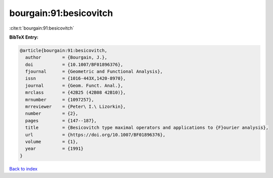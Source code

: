 bourgain:91:besicovitch
=======================

:cite:t:`bourgain:91:besicovitch`

**BibTeX Entry:**

.. code-block:: bibtex

   @article{bourgain:91:besicovitch,
     author        = {Bourgain, J.},
     doi           = {10.1007/BF01896376},
     fjournal      = {Geometric and Functional Analysis},
     issn          = {1016-443X,1420-8970},
     journal       = {Geom. Funct. Anal.},
     mrclass       = {42B25 (42B08 42B10)},
     mrnumber      = {1097257},
     mrreviewer    = {Peter\ I.\ Lizorkin},
     number        = {2},
     pages         = {147--187},
     title         = {Besicovitch type maximal operators and applications to {F}ourier analysis},
     url           = {https://doi.org/10.1007/BF01896376},
     volume        = {1},
     year          = {1991}
   }

`Back to index <../By-Cite-Keys.html>`_
